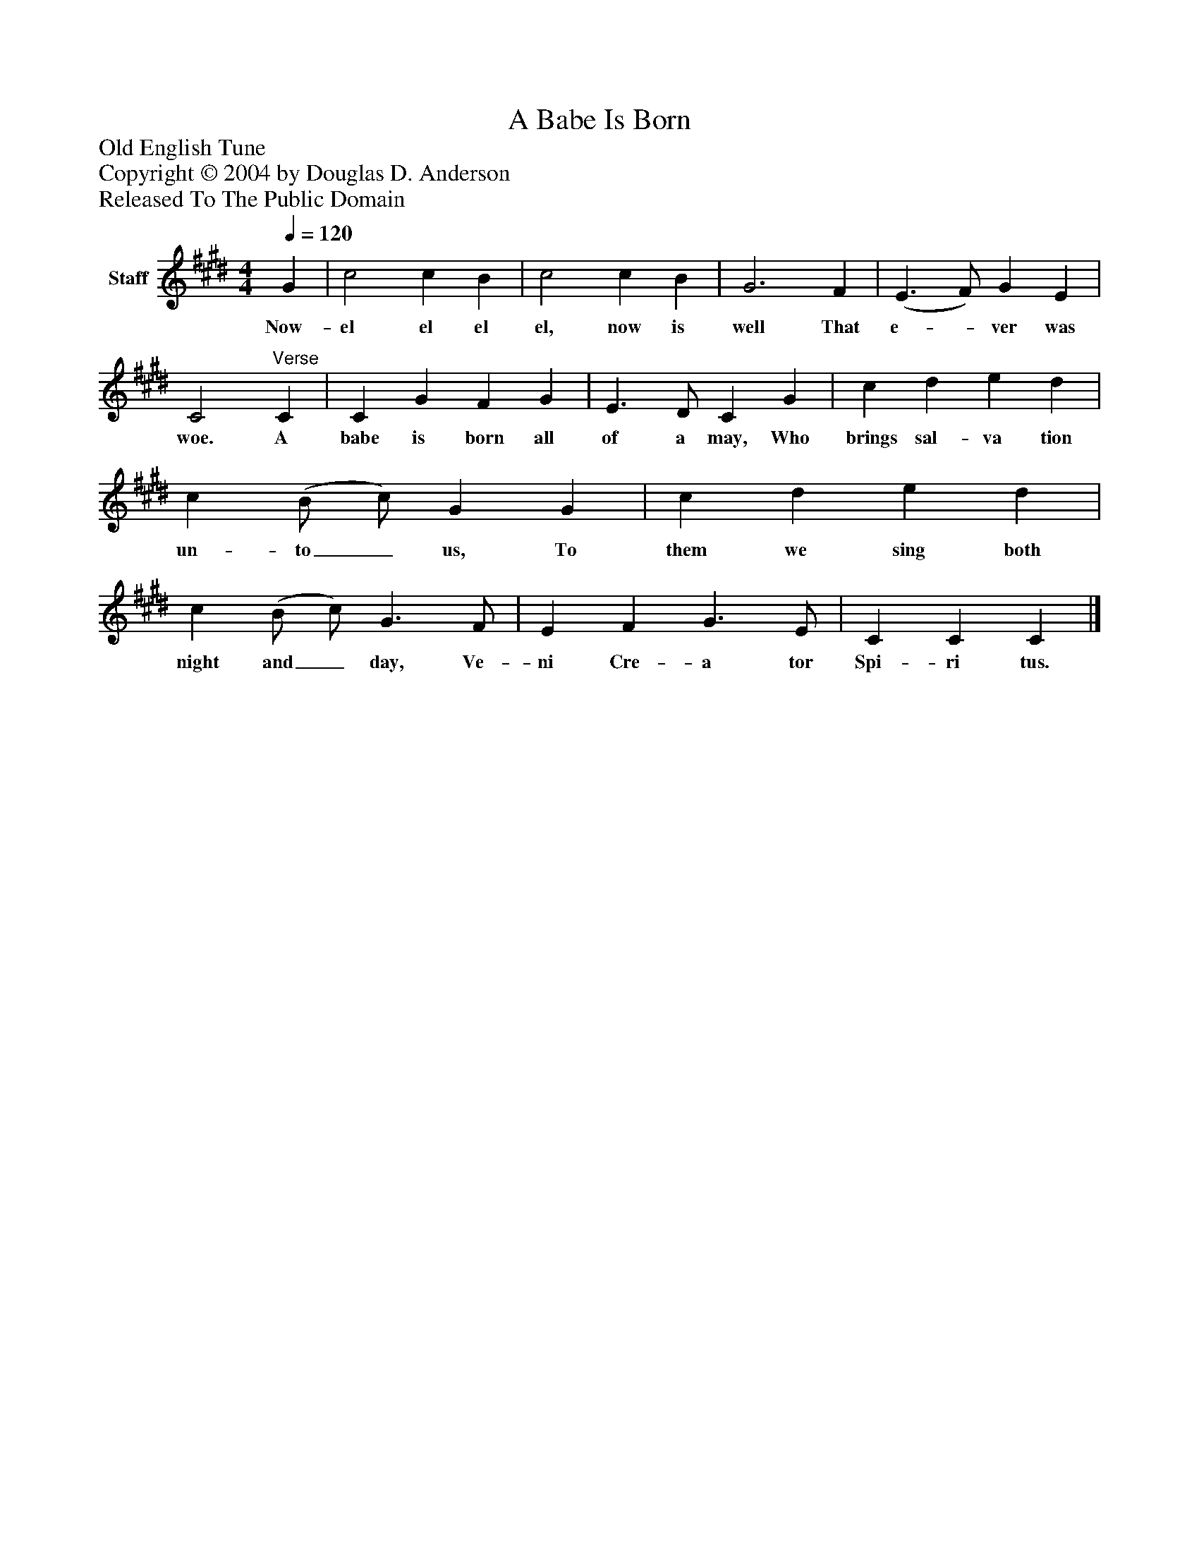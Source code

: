 %%abc-creator mxml2abc 1.4
%%abc-version 2.0
%%continueall true
%%titletrim true
%%titleformat A-1 T C1, Z-1, S-1
X: 0
T: A Babe Is Born
Z: Old English Tune
Z: Copyright © 2004 by Douglas D. Anderson
Z: Released To The Public Domain
L: 1/4
M: 4/4
Q: 1/4=120
V: P1 name="Staff"
%%MIDI program 1 19
K: E
[V: P1]  G | c2 c B | c2 c B | G3 F | (E3/ F/) G E | C2"^Verse" C | C G F G | E3/ D/ C G | c d e d | c (B/ c/) G G | c d e d | c (B/ c/) G3/ F/ | E F G3/ E/ | C C C|]
w: Now- el el el el, now is well That e-_ ver was woe. A babe is born all of a may, Who brings sal- va tion un- to_ us, To them we sing both night and_ day, Ve- ni Cre- a tor Spi- ri tus.

